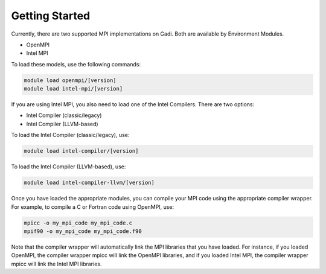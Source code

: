 .. _getting-started:

Getting Started
-------

Currently, there are two supported MPI implementations on Gadi. Both are available by Environment Modules.

* OpenMPI
* Intel MPI

To load these models, use the following commands:

.. code-block:: bash

    module load openmpi/[version]
    module load intel-mpi/[version]
If you are using Intel MPI, you also need to load one of the Intel Compilers. There are two options:

* Intel Compiler (classic/legacy)
* Intel Compiler (LLVM-based)

To load the Intel Compiler (classic/legacy), use:

.. code-block:: bash

    module load intel-compiler/[version]

To load the Intel Compiler (LLVM-based), use:

.. code-block:: bash

    module load intel-compiler-llvm/[version]

Once you have loaded the appropriate modules, you can compile your MPI code using the appropriate compiler wrapper. For example, to compile a C or Fortran code using OpenMPI, use:

.. code-block:: bash

    mpicc -o my_mpi_code my_mpi_code.c 
    mpif90 -o my_mpi_code my_mpi_code.f90

Note that the compiler wrapper will automatically link the MPI libraries that you have loaded. 
For instance, if you loaded OpenMPI, the compiler wrapper mpicc will link the OpenMPI libraries, and if you loaded Intel MPI, the compiler wrapper mpicc will link the Intel MPI libraries.